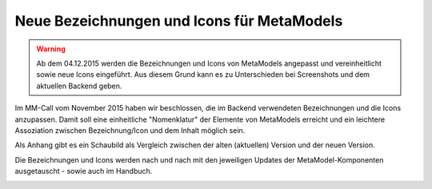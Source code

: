 .. _manual_new_labels:

Neue Bezeichnungen und Icons für MetaModels
===========================================

.. warning:: Ab dem 04.12.2015 werden die Bezeichnungen und Icons
   von MetaModels angepasst und vereinheitlicht sowie neue Icons
   eingeführt. Aus diesem Grund kann es zu Unterschieden bei
   Screenshots und dem aktuellen Backend geben.
   
Im MM-Call vom November 2015 haben wir beschlossen, die im Backend
verwendeten Bezeichnungen und die Icons anzupassen. Damit soll eine
einheitliche "Nomenklatur" der Elemente von MetaModels erreicht und
ein leichtere Assoziation zwischen Bezeichnung/Icon und dem Inhalt
möglich sein.

Als Anhang gibt es ein Schaubild als Vergleich zwischen der alten
(aktuellen) Version und der neuen Version.

Die Bezeichnungen und Icons werden nach und nach mit den jeweiligen
Updates der MetaModel-Komponenten ausgetauscht - sowie auch im Handbuch.


|neue-bezeichnung-uebersicht_de_v2|


.. |neue-bezeichnung-uebersicht_de_v2| image:: /_img/div/neue-bezeichnung-uebersicht_de_v2.jpg

